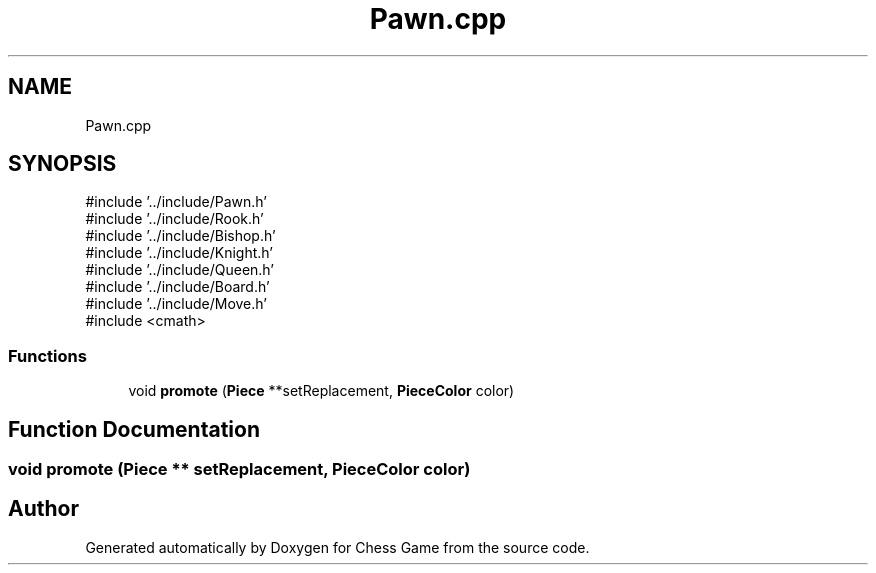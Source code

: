 .TH "Pawn.cpp" 3 "Version V4.2.0" "Chess Game" \" -*- nroff -*-
.ad l
.nh
.SH NAME
Pawn.cpp
.SH SYNOPSIS
.br
.PP
\fR#include '\&.\&./include/Pawn\&.h'\fP
.br
\fR#include '\&.\&./include/Rook\&.h'\fP
.br
\fR#include '\&.\&./include/Bishop\&.h'\fP
.br
\fR#include '\&.\&./include/Knight\&.h'\fP
.br
\fR#include '\&.\&./include/Queen\&.h'\fP
.br
\fR#include '\&.\&./include/Board\&.h'\fP
.br
\fR#include '\&.\&./include/Move\&.h'\fP
.br
\fR#include <cmath>\fP
.br

.SS "Functions"

.in +1c
.ti -1c
.RI "void \fBpromote\fP (\fBPiece\fP **setReplacement, \fBPieceColor\fP color)"
.br
.in -1c
.SH "Function Documentation"
.PP 
.SS "void promote (\fBPiece\fP ** setReplacement, \fBPieceColor\fP color)"

.SH "Author"
.PP 
Generated automatically by Doxygen for Chess Game from the source code\&.
